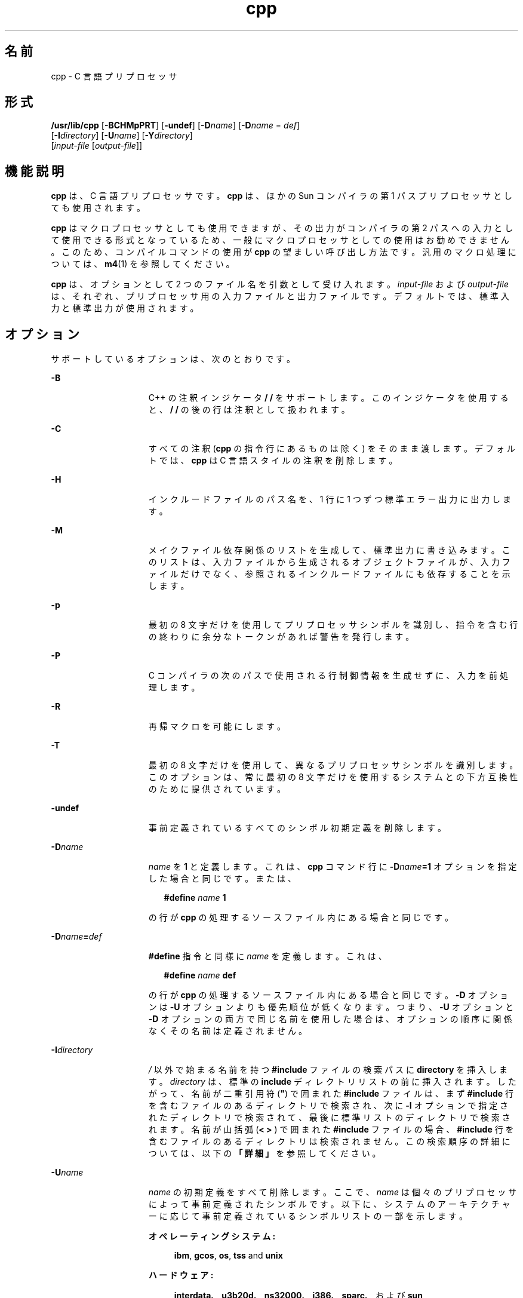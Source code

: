 '\" te
.\" Copyright (c) 2009, 2010, Oracle and/or its affiliates. All rights reserved.
.TH cpp 1 "2010 年 12 月 7 日" "SunOS 5.11" "ユーザーコマンド"
.SH 名前
cpp \- C 言語プリプロセッサ
.SH 形式
.LP
.nf
\fB/usr/lib/cpp\fR [\fB-BCHMpPRT\fR] [\fB-undef\fR] [\fB-D\fR\fIname\fR] [\fB-D\fR\fIname\fR = \fIdef\fR] 
     [\fB-I\fR\fIdirectory\fR] [\fB-U\fR\fIname\fR] [\fB-Y\fR\fIdirectory\fR] 
     [\fIinput-file\fR [\fIoutput-file\fR]]
.fi

.SH 機能説明
.sp
.LP
\fBcpp\fR は、C 言語プリプロセッサです。\fBcpp\fR は、ほかの Sun コンパイラの第 1 パスプリプロセッサとしても使用されます。
.sp
.LP
\fBcpp\fR はマクロプロセッサとしても使用できますが、その出力がコンパイラの第 2 パスへの入力として使用できる形式となっているため、一般にマクロプロセッサとしての使用はお勧めできません。このため、コンパイルコマンドの使用が \fBcpp\fR の望ましい呼び出し方法です。汎用のマクロ処理については、\fBm4\fR(1) を参照してください。 
.sp
.LP
\fBcpp\fR は、オプションとして 2 つのファイル名を引数として受け入れます。\fIinput-file\fR および \fIoutput-file\fR は、それぞれ、プリプロセッサ用の入力ファイルと出力ファイルです。デフォルトでは、標準入力と標準出力が使用されます。
.SH オプション
.sp
.LP
サポートしているオプションは、次のとおりです。
.sp
.ne 2
.mk
.na
\fB\fB-B\fR\fR
.ad
.RS 15n
.rt  
C++ の注釈インジケータ \fB/ /\fR をサポートします。このインジケータを使用すると、\fB/ /\fR の後の行は注釈として扱われます。
.RE

.sp
.ne 2
.mk
.na
\fB\fB-C\fR\fR
.ad
.RS 15n
.rt  
すべての注釈 (\fBcpp\fR の指令行にあるものは除く) をそのまま渡します。デフォルトでは、\fBcpp\fR は C 言語スタイルの注釈を削除します。
.RE

.sp
.ne 2
.mk
.na
\fB\fB-H\fR \fR
.ad
.RS 15n
.rt  
インクルードファイルのパス名を、1 行に 1 つずつ標準エラー出力に出力します。
.RE

.sp
.ne 2
.mk
.na
\fB\fB-M\fR\fR
.ad
.RS 15n
.rt  
メイクファイル依存関係のリストを生成して、標準出力に書き込みます。このリストは、入力ファイルから生成されるオブジェクトファイルが、入力ファイルだけでなく、参照されるインクルードファイルにも依存することを示します。
.RE

.sp
.ne 2
.mk
.na
\fB\fB-p\fR\fR
.ad
.RS 15n
.rt  
最初の 8 文字だけを使用してプリプロセッサシンボルを識別し、指令を含む行の終わりに余分なトークンがあれば警告を発行します。
.RE

.sp
.ne 2
.mk
.na
\fB\fB-P\fR\fR
.ad
.RS 15n
.rt  
C コンパイラの次のパスで使用される行制御情報を生成せずに、入力を前処理します。
.RE

.sp
.ne 2
.mk
.na
\fB\fB-R\fR\fR
.ad
.RS 15n
.rt  
再帰マクロを可能にします。
.RE

.sp
.ne 2
.mk
.na
\fB\fB-T\fR \fR
.ad
.RS 15n
.rt  
最初の 8 文字だけを使用して、異なるプリプロセッサシンボルを識別します。このオプションは、常に最初の 8 文字だけを使用するシステムとの下方互換性のために提供されています。
.RE

.sp
.ne 2
.mk
.na
\fB\fB-undef\fR\fR
.ad
.RS 15n
.rt  
事前定義されているすべてのシンボル初期定義を削除します。
.RE

.sp
.ne 2
.mk
.na
\fB\fB-D\fR\fIname\fR\fR
.ad
.RS 15n
.rt  
\fIname\fR を \fB1\fR と定義します。これは、\fBcpp\fR コマンド行に \fB-D\fR\fIname\fR\fB=1\fR オプションを指定した場合と同じです。または、
.sp
.in +2
.nf
\fB#define\fR \fIname\fR \fB1\fR
.fi
.in -2
.sp

の行が \fBcpp\fR の処理するソースファイル内にある場合と同じです。
.RE

.sp
.ne 2
.mk
.na
\fB\fB-D\fR\fIname\fR\fB=\fR\fIdef\fR\fR
.ad
.RS 15n
.rt  
\fB#define\fR 指令と同様に \fIname\fR を定義します。これは、
.sp
.in +2
.nf
\fB#define\fR \fIname\fR \fBdef\fR
.fi
.in -2
.sp

の行が \fBcpp\fR の処理するソースファイル内にある場合と同じです。\fB-D\fR オプションは \fB-U\fR オプションよりも優先順位が低くなります。つまり、\fB-U\fR オプションと \fB-D\fR オプションの両方で同じ名前を使用した場合は、オプションの順序に関係なくその名前は定義されません。
.RE

.sp
.ne 2
.mk
.na
\fB\fB-I\fR\fIdirectory\fR\fR
.ad
.RS 15n
.rt  
\fI/\fR 以外で始まる名前を持つ \fB#include\fR ファイルの検索パスに \fBdirectory\fR を挿入します。\fIdirectory\fR は、標準の \fBinclude\fR ディレクトリリストの前に挿入されます。したがって、名前が二重引用符 (\fB"\fR) で囲まれた \fB#include\fR ファイルは、まず \fB#include\fR 行を含むファイルのあるディレクトリで検索され、次に \fB-I\fR オプションで指定されたディレクトリで検索されて、最後に標準リストのディレクトリで検索されます。名前が山括弧 (\fB< > \fR) で囲まれた \fB#include\fR ファイルの場合、\fB#include\fR 行を含むファイルのあるディレクトリは検索されません。この検索順序の詳細については、以下の\fB「詳細」\fRを参照してください。
.RE

.sp
.ne 2
.mk
.na
\fB\fB-U\fR\fIname\fR\fR
.ad
.RS 15n
.rt  
\fIname\fR の初期定義をすべて削除します。ここで、\fIname\fR は個々のプリプロセッサによって事前定義されたシンボルです。以下に、システムのアーキテクチャーに応じて事前定義されているシンボルリストの一部を示します。 
.sp
.ne 2
.mk
.na
\fBオペレーティングシステム: \fR
.ad
.sp .6
.RS 4n
\fBibm\fR, \fBgcos\fR, \fBos\fR, \fBtss\fR and \fBunix\fR
.RE

.sp
.ne 2
.mk
.na
\fBハードウェア: \fR
.ad
.sp .6
.RS 4n
\fBinterdata\fR、\fBu3b20d\fR、\fB ns32000\fR、\fBi386\fR、\fBsparc\fR、および \fB sun\fR
.RE

.sp
.ne 2
.mk
.na
\fB\fBUNIX システムからの派生: \fR\fR
.ad
.sp .6
.RS 4n
\fBRES\fR および \fBRT\fR
.RE

.sp
.ne 2
.mk
.na
\fB\fBlint\fR コマンド:\fR
.ad
.sp .6
.RS 4n
\fBlint\fR
.RE

シンボル \fBsun\fR、\fBsparc\fR、 \fBunix\fR は、すべての Sun システムで定義されています。
.RE

.sp
.ne 2
.mk
.na
\fB\fB-Y\fR\fIdirectory\fR\fR
.ad
.RS 15n
.rt  
\fB#include\fR ファイルを検索する場合は、標準のディレクトリリストの代わりに、ディレクトリ \fIdirectory\fR を使用します。
.RE

.SH 使用法
.SS "指令"
.sp
.LP
すべての \fBcpp\fR 指令行は、ハッシュシンボル (\fB#\fR) で始まります。適切なインデンテーションを行うために、スペース (SPACE または \fBTAB\fR 文字) を # の後に入れることができます。
.sp
.ne 2
.mk
.na
\fB\fB#define\fR \fIname token-string\fR\fR
.ad
.sp .6
.RS 4n
これ以降、\fIname\fR を \fItoken-string\fR で置き換えます。
.RE

.sp
.ne 2
.mk
.na
\fB\fB#define\fR \fIname\fR\fB(\fR\fIargument\fR [\fB,\fR \fIargument\fR] . . .\fB)\fR\fI token-string\fR\fR
.ad
.sp .6
.RS 4n
\fIname\fR と \fB(\fR の間にスペースを入れることはできません。括弧で囲んだ引数のリストが後に続く、以降の \fIname\fR を \fItoken-string\fR で置き換えします。ここで、\fItoken-string\fR 中の各 \fIargument\fR は、コンマで区切られたリスト内の対応するトークンで置き換えられます。引数を持つマクロが展開されると、引数は展開された \fItoken-string\fR にそのまま入れられます。\fItoken-string\fR 全体が展開されると、\fBcpp\fR は、新たに作成された \fItoken-string\fR の先頭から、展開すべき名前の検索を再開します。
.RE

.sp
.ne 2
.mk
.na
\fB\fB#undef\fR \fIname\fR\fR
.ad
.sp .6
.RS 4n
シンボル \fIname\fR の定義をすべて削除します。\fIname\fR の後の指令行には、トークンを付加することはできません。
.RE

.sp
.ne 2
.mk
.na
\fB\fB#include "\fR\fIfilename\fR\fB "\fR\fR
.ad
.br
.na
\fB\fB#include\fR \fB<\fR\fI filename\fR\fB>\fR\fR
.ad
.sp .6
.RS 4n
この位置に \fIfilename\fR の内容を読み込みます。このデータは、現在のファイルの一部であるかのように \fBcpp\fR によって処理されます。\fB<\fR\fIfilename\fR\fB >\fR の表記法を使用すると、\fIfilename\fR は標準の \fBinclude\fR ディレクトリのみで検索されます。詳細については、前述の \fB-I\fR および \fB-Y\fR オプションを参照してください。最後の \fB"\fR または \fB >\fR の後の指令行にはトークンを付加することはできません。
.RE

.sp
.ne 2
.mk
.na
\fB\fB#line\fR \fIinteger-constant\fR\fB "\fR\fIfilename\fR\fB"\fR\fR
.ad
.sp .6
.RS 4n
C コンパイラの次のパスのための行制御情報を生成します。\fIinteger-constant\fR は次の行の行番号として解釈され、\fIfilename\fR はその行を含むファイルとして解釈されます。\fB\fR\fIfilename\fR\fB\fR が指定されていない場合、現在のファイル名は変更されません。オプションの \fIfilename\fR の後の指令行には、トークンを付加することはできません。
.RE

.sp
.ne 2
.mk
.na
\fB\fB#if\fR \fIconstant-expression\fR\fR
.ad
.sp .6
.RS 4n
対応する \fB#else\fR、\fB#elif\fR、または \fB#endif\fR 指令までの後続行は、\fIconstant-expression\fR が 0 以外の値に評価された場合にのみ出力されます。\fB&&\fR、\fB| |\fR、および \fB,\fR を含む、C 言語における代入以外のすべての 2 項演算子を、\fIconstant-expression\fR 中で使用できます。\fB?:\fR 演算子と単項演算子 \fB-\fR と \fB!\fR、および \fB~\fR も \fIconstant-expression\fR 中で使用できます。
.sp
これらの演算子の優先順位は、C における優先順位と同じです。また、単項演算子 \fBdefined\fR は、次の 2 つの形式で \fIconstant-expression\fR 中で使用できます。つまり、\fBdefined (\fR \fIname \fR \fB)\fR または \fBdefined\fR \fI name\fR です。これにより、\fB#ifdef\fR および \fB#ifndef\fR の各ディレクトリ (下記参照) は \fB#if\fR 指令で有効になります。\fBcpp\fR によって認識されている演算子、整数定数、および名前だけを \fIconstant-expression\fR 内で使用する必要があります。特に、\fBsize\fR \fBof\fR 演算子は使用できません。
.RE

.sp
.ne 2
.mk
.na
\fB\fB#ifdef\fR \fIname\fR\fR
.ad
.sp .6
.RS 4n
対応 \fB#else\fR、\fB#elif\fR、または \fB#endif\fR までの後続行は、\fIname\fR が \fB#define\fR 指令または \fB--D\fR オプションのいずれかによって定義されており、\fBname\fR が #undef 指令の対象となっていない場合にのみ出力されます。指令行上の \fIname\fR の後に付加されたトークンは無視されます。
.RE

.sp
.ne 2
.mk
.na
\fB\fB#ifndef\fR \fIname\fR\fR
.ad
.sp .6
.RS 4n
対応する \fB#else\fR、\fB#elif\fR、または \fB#endif\fR までの後続行は、\fIname\fR が定義されて\fIいない\fRか、あるいは、その定義が \fB#undef\fR 指令の対象となっていない場合にのみ出力されます。\fIname\fR の後の指令行には、トークンを付加することはできません。
.RE

.sp
.ne 2
.mk
.na
\fB\fB#elif\fR \fIconstant-expression\fR\fR
.ad
.sp .6
.RS 4n
\fB#if\fR、\fB#ifdef\fR、または \fB#ifndef\fR 指令と、対応する \fB#else\fR または \fB#endif\fR 指令の間には、任意の数の \fB#elif\fR 指令を置くことができます。\fB#elif\fR 指令に続く行は、次の条件がすべてあてはまる場合にのみ出力されます。 
.RS +4
.TP
.ie t \(bu
.el o
先行する \fB#if\fR 指令で \fIconstant-expression\fR が 0 と評価され、先行する \fB#ifdef\fR で \fIname\fR が定義されていない、あるいは先行する \fB#ifndef\fR 指令で \fIname\fR が定義\fIされていた\fR。
.RE
.RS +4
.TP
.ie t \(bu
.el o
すべての \fI#elif\fR 指令の対象となっている \fBconstant-expression\fR が 0 に評価されました。
.RE
.RS +4
.TP
.ie t \(bu
.el o
現在の \fIconstant-expression\fR が 0 以外に評価されました。
.RE
\fIconstant-expression\fR が \fB0\fR 以外に評価された場合、後続の \fB#elif\fR と \fB#else\fR 指令は、対応する #endif まで無視されます。\fB#if\fR 指令で使用できる \fIconstant-expression\fR はすべて、\fB#elif\fR 指令でも使用できます。
.RE

.sp
.ne 2
.mk
.na
\fB\fB#else\fR\fR
.ad
.sp .6
.RS 4n
これは、条件指令の意味を反転します。つまり逆の意味になります。先行する条件指令が、行を含めることを示す場合、\fB#else\fR と対応する \fB#endif\fR の間の行は無視されます。先行する条件指令が、行を無視することを示す場合、後続の行は出力に含まれます。条件指令と対応する \fB#else\fR 指令はネストできます。
.RE

.sp
.ne 2
.mk
.na
\fB\fB#endif\fR\fR
.ad
.sp .6
.RS 4n
条件指令 \fB#if\fR、\fB#ifdef\fR、または \fB#ifndef\fR のいずれかによって開始した行セクションを終了します。このような各指令には、対応する \fB#endif\fR が必要です。
.RE

.SS "マクロ"
.sp
.LP
マクロの正規パラメータは、文字定数や引用文字列内で発生する場合でも、\fB#define\fR 指令の本体で認識されます。たとえば、次の指令を見てください。
.sp
.in +2
.nf
#define abc(a)|`|a|
abc(xyz) 
.fi
.in -2
.sp

.sp
.LP
出力は次のようになります。
.sp
.in +2
.nf
# 1 ""
|`|xyz |
.fi
.in -2
.sp

.sp
.LP
2 番目の行は復帰改行です。最後の 7 文字は \fB|`|xyz| \fR (縦線、逆引用符、縦線、x、y、z、縦線) です。マクロ名は、通常の走査中は、文字定数や引用文字列内では認識されません。したがって、
.sp
.in +2
.nf
#define abc xyz
printf("abc");
.fi
.in -2
.sp

.sp
.LP
前述の指令は、2 番目の行で abc を展開しません。これは、\fBabc\fR が、\fB#define\fR マクロ定義の一部ではない引用文字列内にあるためです。
.sp
.LP
マクロは、\fB#define\fR または \fB#undef\fR の処理中には展開されません。したがって、
.sp
.in +2
.nf
#define abc zingo
#define xyz abc
#undef abc
xyz
.fi
.in -2
.sp

.sp
.LP
前述の指令は \fBabc\fR を作成します。\fB#ifdef\fR または \fB#ifndef\fR のすぐ後にあるトークンは展開されません。
.sp
.LP
マクロは、別のマクロ呼び出しへの実際のパラメータを判別する走査中は展開されません。 
.sp
.in +2
.nf
#define reverse(first,second)second first
#define greeting hello
reverse(greeting,
#define greeting goodbye
)
.fi
.in -2
.sp

.sp
.LP
の出力は次のようになります。  
.sp
.in +2
.nf
#define hello goodbye  hello
.fi
.in -2
.sp

.SS "出力"
.sp
.LP
出力は入力ファイルのコピーからなり、変更が加えられており、次の形式の行が追加されています。
.sp
.in +2
.nf
\fB#\fR\fIlineno\fR \fB"\fR \fIfilename\fR\fB"\fR \fB"\fR\fIlevel\fR\fB"\fR
.fi
.in -2
.sp

.sp
.LP
後続の出力行の元のソース行番号とファイル名、および、これがインクルードファイルを入力した後の最初のそのような行であるか (\fIレベル\fR \fB1\fR)、インクルードファイルが終了した後の最初のそのような行であるか (\fIレベル \fR\fB2\fR)、あるいはそれ以外のそのような行であるか (\fIlevel\fR は空) を示します。
.SS "詳細"
.sp
.LP
このセクションでは、使用法の詳細を示します。
.SS "\fIディレクトリの検索順序\fR"
.sp
.LP
\fB#include\fR ファイルは、次の順序で検索されます。
.RS +4
.TP
1.
\fB#include\fR 要求を含むファイルのディレクトリ (つまり \fB#include\fR は、要求が行われたときに、検索されているファイルに対応します)。
.RE
.RS +4
.TP
2.
\fB-I\fR オプションで指定された複数のディレクトリ。左から右の順に検索されます。
.RE
.RS +4
.TP
3.
標準ディレクトリ (\fBUNIX\fR システム上の \fB/usr/include\fR)
.RE
.SS "\fI特殊名\fR"
.sp
.LP
\fBcpp\fR は、2 つ特別な名前を認識します。名前 \fB_  _LINE_  _\fR は、\fBcpp\fR が認識する現在の行番号 (10 進整数) として定義されます。\fB_  _FILE_  _\fR は、\fBcpp\fR が認識する現在のファイル名 (C 文字列) として定義されます。これらは、他の定義済み名と同様に、任意の場所 (マクロ内を含む) で使用できます。
.SS "\fI改行文字\fR"
.sp
.LP
NEWLINE 文字は、文字定数または引用文字列を終了します。エスケープされた NEWLINE 文字 (つまり、バックスラッシュが先行する NEWLINE) を \fB#define\fR 文の本体で使用すると、定義を次の行に続けることができます。エスケープされた NEWLINE は、マクロ値には含まれません。
.SS "\fI注釈\fR"
.sp
.LP
注釈は削除されます (コマンド行に \fB-C\fR オプションが指定されている場合を除く)。また、注釈がトークンを終了する場合をのぞき注釈は、無視されます。
.SH 終了ステータス
.sp
.LP
次の終了ステータスが返されます。
.sp
.ne 2
.mk
.na
\fB\fB0\fR\fR
.ad
.RS 12n
.rt  
正常終了。
.RE

.sp
.ne 2
.mk
.na
\fB0 以外\fR
.ad
.RS 12n
.rt  
エラーが発生した。
.RE

.SH 属性
.sp
.LP
属性についての詳細は、マニュアルページの \fBattributes\fR(5) を参照してください。
.sp

.sp
.TS
tab() box;
cw(2.75i) |cw(2.75i) 
lw(2.75i) |lw(2.75i) 
.
属性タイプ属性値
_
使用条件developer/build/make
.TE

.SH 関連項目
.sp
.LP
\fBm4\fR(1), \fBattributes\fR(5)
.SH 診断
.sp
.LP
\fBcpp\fR によって生成されるエラーメッセージは、読めばわかるものです。エラーが発生した行番号とファイル名が、診断と共に出力されます。
.SH 注意事項
.sp
.LP
NEWLINE 文字が、展開されるマクロの引数リストで検出された場合、以前のバージョンの \fBcpp\fR の中には、NEWLINE 文字が検出されて展開された場合のように、NEWLINE 文字を出力するものがあります。現在のバージョンの \fBcpp\fR は、NEWLINE 文字を SPACE 文字で置き換えします。
.sp
.LP
インクルードファイルの標準ディレクトリは環境によって異なる場合があるため、次の形式の \fB#include\fR 指令を使用する必要があります。
.sp
.in +2
.nf
\fB#include <file.h>\fR
.fi
.in -2

.sp
.LP
次のような絶対パスを使用する #include 指令は使用しないようにしてください。
.sp
.in +2
.nf
\fB#include "/usr/include/file.h"\fR
.fi
.in -2

.sp
.LP
\fBcpp\fR は、絶対パス名が使用されていれば警告を出します。
.sp
.LP
コンパイラでは 8 ビットの文字列と注釈を使用できますが、コンパイラ以外では 8 ビットは使用できません。
